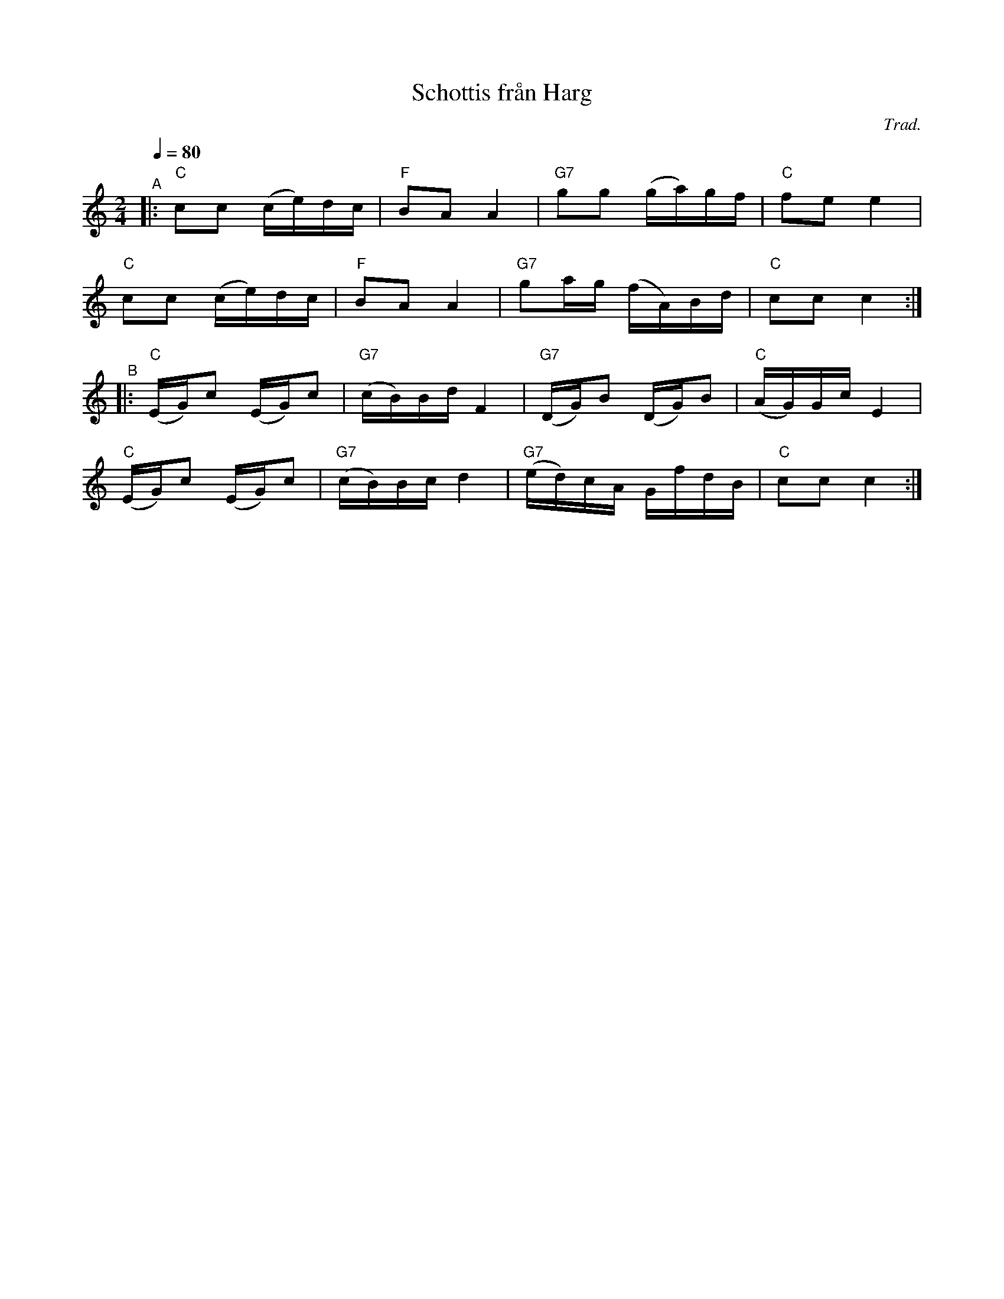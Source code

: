 X: 1
T: Schottis fr\aan Harg
C: Trad.
R: shottish
S: http://www.nyckelharpa.org/archive/written-music/american-allspel-list/ 2022/9/28
Z: 2022 John Chambers <jc:trillian.mit.edu>
M: 2/4
L: 1/16
Q: 1/4=80
K: C
"^A"|:\
"C"c2c2 (ce)dc | "F"B2A2 A4 | "G7"g2g2 (ga)gf | "C"f2e2 e4 |
"C"c2c2 (ce)dc | "F"B2A2 A4 | "G7"g2ag (fA)Bd | "C"c2c2 c4 :|
"^B"|:\
"C"(EG)c2 (EG)c2 | "G7"(cB)Bd F4 | "G7"(DG)B2 (DG)B2 | "C"(AG)Gc E4 |
"C"(EG)c2 (EG)c2 | "G7"(cB)Bc d4 | "G7"(ed)cA GfdB | "C"c2c2 c4 :|
